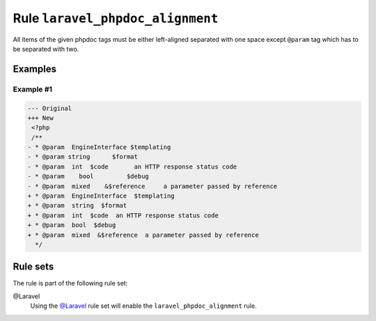 =================================
Rule ``laravel_phpdoc_alignment``
=================================

All items of the given phpdoc tags must be either left-aligned separated with
one space except ``@param`` tag which has to be separated with two.

Examples
--------

Example #1
~~~~~~~~~~

.. code-block:: diff

   --- Original
   +++ New
    <?php
    /**
   - * @param  EngineInterface $templating
   - * @param string      $format
   - * @param  int  $code       an HTTP response status code
   - * @param    bool         $debug
   - * @param  mixed    &$reference     a parameter passed by reference
   + * @param  EngineInterface  $templating
   + * @param  string  $format
   + * @param  int  $code  an HTTP response status code
   + * @param  bool  $debug
   + * @param  mixed  &$reference  a parameter passed by reference
     */

Rule sets
---------

The rule is part of the following rule set:

@Laravel
  Using the `@Laravel <./../../ruleSets/Laravel.rst>`_ rule set will enable the ``laravel_phpdoc_alignment`` rule.
